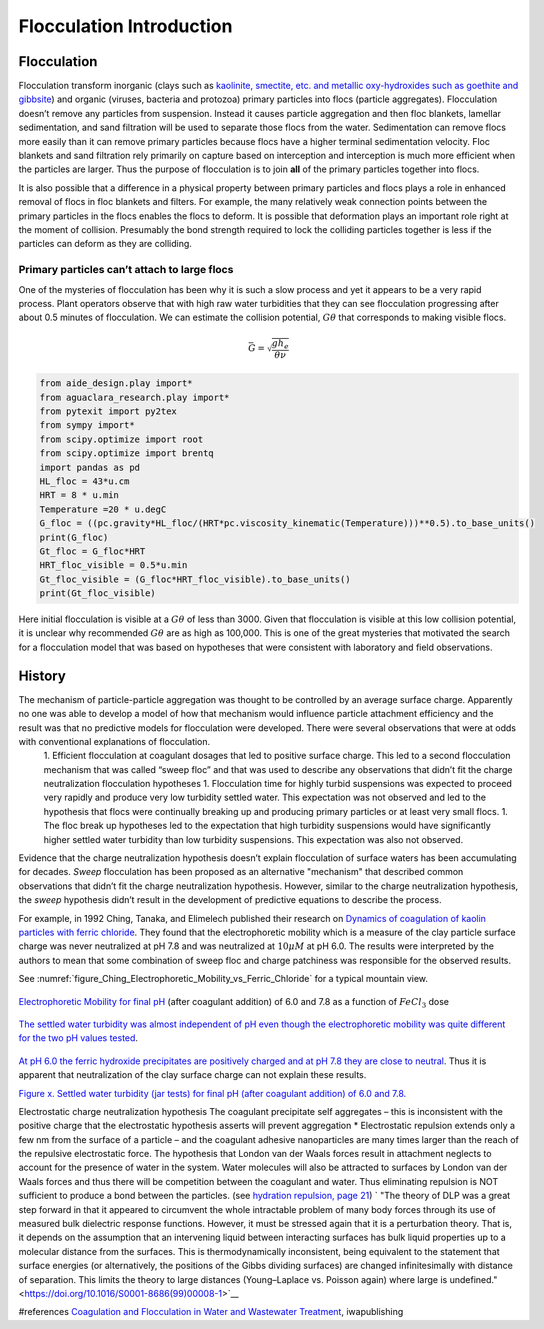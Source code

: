 .. _title_Flocculation_Introduction:

**************************
Flocculation Introduction
**************************


Flocculation
============

Flocculation transform inorganic (clays such as `kaolinite, smectite, etc. and metallic oxy-hydroxides such as goethite and gibbsite <https://www.sciencedirect.com/science/article/pii/S0048969708010103>`_) and organic (viruses, bacteria and protozoa) primary particles into flocs (particle aggregates). Flocculation doesn’t remove any particles from suspension. Instead it causes particle aggregation and then floc blankets, lamellar sedimentation, and sand filtration will be used to separate those flocs from the water. Sedimentation can remove flocs more easily than it can remove primary particles because flocs have a higher terminal sedimentation velocity. Floc blankets and sand filtration rely primarily on capture based on interception and interception is much more efficient when the particles are larger. Thus the purpose of flocculation is to join **all** of the primary particles together into flocs.

It is also possible that a difference in a physical property between primary particles and flocs plays a role in enhanced removal of flocs in floc blankets and filters. For example, the many relatively weak connection points between the primary particles in the flocs enables the flocs to deform. It is possible that deformation plays an important role right at the moment of collision. Presumably the bond strength required to lock the colliding particles together is less if the particles can deform as they are colliding.

Primary particles can’t attach to large flocs
---------------------------------------------

One of the mysteries of flocculation has been why it is such a slow process and yet it appears to be a very rapid process. Plant operators observe that with high raw water turbidities that they can see flocculation progressing after about 0.5 minutes of flocculation. We can estimate the collision potential, :math:`G\theta` that corresponds to making visible flocs.

.. math:: \bar G = \sqrt{ \frac{g h_e}{\theta \nu}}

.. code:: python

    from aide_design.play import*
    from aguaclara_research.play import*
    from pytexit import py2tex
    from sympy import*
    from scipy.optimize import root
    from scipy.optimize import brentq
    import pandas as pd
    HL_floc = 43*u.cm
    HRT = 8 * u.min
    Temperature =20 * u.degC
    G_floc = ((pc.gravity*HL_floc/(HRT*pc.viscosity_kinematic(Temperature)))**0.5).to_base_units()
    print(G_floc)
    Gt_floc = G_floc*HRT
    HRT_floc_visible = 0.5*u.min
    Gt_floc_visible = (G_floc*HRT_floc_visible).to_base_units()
    print(Gt_floc_visible)

Here initial flocculation is visible at a :math:`G\theta` of less than 3000. Given that flocculation is visible at this low collision potential, it is unclear why recommended :math:`G\theta` are as high as 100,000. This is one of the great mysteries that motivated the search for a flocculation model that was based on hypotheses that were consistent with laboratory and field observations.

History
=======

The mechanism of particle-particle aggregation was thought to be controlled by an average surface charge. Apparently no one was able to develop a model of how that mechanism would influence particle attachment efficiency and the result was that no predictive models for flocculation were developed. There were several observations that were at odds with conventional explanations of flocculation.
 1. Efficient flocculation at coagulant dosages that led to positive surface charge. This led to a second flocculation mechanism that was called “sweep floc” and that was used to describe any observations that didn’t fit the charge neutralization flocculation hypotheses
 1. Flocculation time for highly turbid suspensions was expected to proceed very rapidly and produce very low turbidity settled water. This expectation was not observed and led to the hypothesis that flocs were continually breaking up and producing primary particles or at least very small flocs.
 1. The floc break up hypotheses led to the expectation that high turbidity suspensions would have significantly higher settled water turbidity than low turbidity suspensions. This expectation was also not observed.

Evidence that the charge neutralization hypothesis doesn’t explain flocculation of surface waters has been accumulating for decades. *Sweep* flocculation has been proposed as an alternative "mechanism" that described common observations that didn’t fit the charge neutralization hypothesis. However, similar to the charge neutralization hypothesis, the *sweep* hypothesis didn’t result in the development of predictive equations to describe the process.

For example, in 1992 Ching, Tanaka, and Elimelech published their research on `Dynamics of coagulation of kaolin particles with ferric chloride <https://doi.org/10.1016/0043-1354(94)90007-8>`__. They found
that the electrophoretic mobility which is a measure of the clay particle surface charge was never neutralized at pH 7.8 and was neutralized at :math:`10\mu M` at pH 6.0. The results were interpreted by the authors to mean that some combination of sweep floc and charge patchiness was responsible for the observed results.




See :numref:`figure_Ching_Electrophoretic_Mobility_vs_Ferric_Chloride` for a typical mountain view.

.. _figure_Ching_Electrophoretic_Mobility_vs_Ferric_Chloride:

.. figure:: Images/Ching_Electrophoretic_Mobility_vs_Ferric_Chloride.png
    :width: 300px
    :align: center
    :alt: internal figure

    `Electrophoretic Mobility for final pH <https://doi.org/10.1016/0043-1354(94)90007-8>`__ (after coagulant addition) of 6.0 and 7.8 as a function of :math:`FeCl_3` dose


.. _figure_Ching_Residual_Turbidity_vs_Ferric_Chloride:

.. figure:: Images/Ching_Residual_Turbidity_vs_Ferric_Chloride.png
    :width: 300px
    :align: center
    :alt: internal figure

    `The settled water turbidity was almost independent of pH even though the electrophoretic mobility was quite different for the two pH values tested <https://doi.org/10.1016/0043-1354(94)90007-8>`__.


`At pH 6.0 the ferric hydroxide precipitates are positively charged and at pH 7.8 they are close to neutral <https://doi.org/10.1016/0043-1354(94)90007-8>`__. Thus it is apparent that neutralization of the clay surface charge can not explain
these results.

`Figure x. Settled water turbidity (jar tests) for final pH (after coagulant addition) of 6.0 and 7.8. <https://doi.org/10.1016/0043-1354(94)90007-8>`__

Electrostatic charge neutralization hypothesis The coagulant precipitate self aggregates – this is inconsistent with the positive charge that the electrostatic hypothesis asserts will prevent aggregation \* Electrostatic repulsion extends only a few nm from the surface of a particle – and the coagulant adhesive nanoparticles are many times larger than the reach of the repulsive electrostatic force. The hypothesis that London van der Waals forces result in attachment neglects to account for the presence of water in the system. Water molecules will also be attracted to surfaces by London van der Waals forces and thus there will be competition between the coagulant and water. Thus eliminating repulsion is NOT sufficient to produce a bond between the particles. (see `hydration repulsion, page 21 <https://vtechworks.lib.vt.edu/bitstream/handle/10919/30137/Chapter1.pdf?sequence=9>`__) ` "The theory of DLP was a great step forward in that it appeared to circumvent the whole intractable problem of many body forces through its use of measured bulk dielectric response functions. However, it must be stressed again that it is a perturbation theory. That is, it depends on the assumption that an intervening liquid between interacting surfaces has bulk liquid properties up to a molecular distance from the surfaces. This is thermodynamically inconsistent, being equivalent to the statement that surface energies (or alternatively, the positions of the Gibbs dividing surfaces) are changed infinitesimally with distance of separation. This limits the theory to large distances (Young–Laplace vs. Poisson again) where large is undefined." <https://doi.org/10.1016/S0001-8686(99)00008-1>`__



#references `Coagulation and Flocculation in Water and Wastewater Treatment <https://www.iwapublishing.com/news/coagulation-and-flocculation-water-and-wastewater-treatment>`__,
iwapublishing
